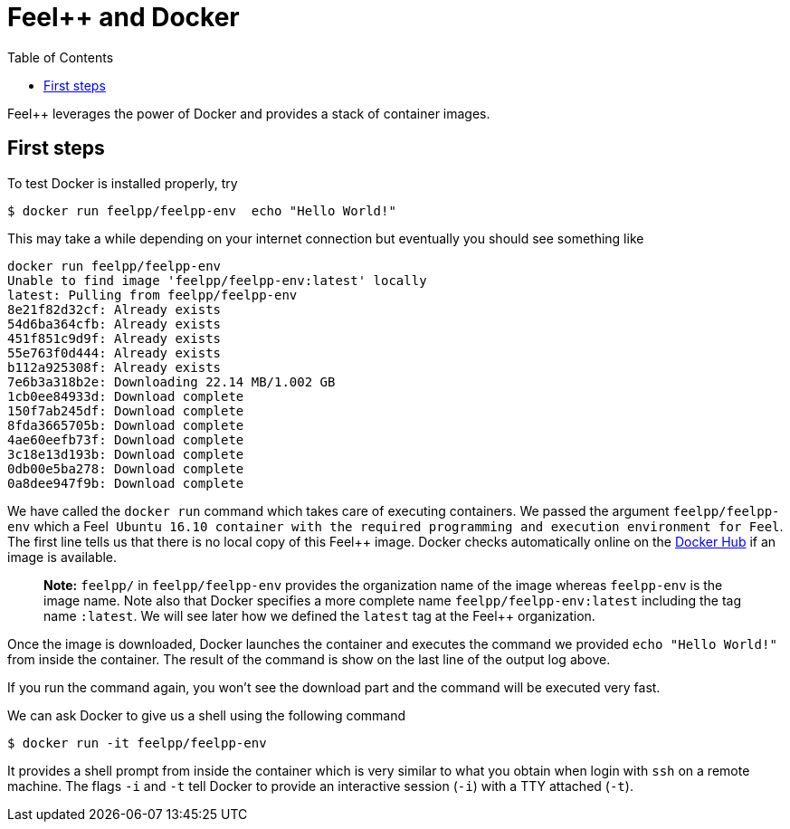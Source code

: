 Feel++ and Docker
=================
:toc:
:toc-placement: macro
:toclevels: 3

toc::[]

Feel++ leverages the power of Docker and provides a stack of container images. 

== First steps

To test Docker is installed properly, try
[source,bash]
----
$ docker run feelpp/feelpp-env  echo "Hello World!"
----

This may take a while depending on your internet connection but eventually you should see something like

[source,txt]
----
docker run feelpp/feelpp-env
Unable to find image 'feelpp/feelpp-env:latest' locally
latest: Pulling from feelpp/feelpp-env
8e21f82d32cf: Already exists 
54d6ba364cfb: Already exists 
451f851c9d9f: Already exists 
55e763f0d444: Already exists 
b112a925308f: Already exists 
7e6b3a318b2e: Downloading 22.14 MB/1.002 GB
1cb0ee84933d: Download complete 
150f7ab245df: Download complete 
8fda3665705b: Download complete 
4ae60eefb73f: Download complete 
3c18e13d193b: Download complete 
0db00e5ba278: Download complete 
0a8dee947f9b: Download complete 
----

We have called the `docker run` command which takes care of executing containers. We passed the argument `feelpp/feelpp-env` which a Feel++ Ubuntu 16.10 container with the required programming and execution environment for Feel++.
The first line tells us that there is no local copy of this Feel++ image. Docker checks automatically online on the link:http:://hub.docker.com[Docker Hub] if an image is available.

> **Note:** `feelpp/` in `feelpp/feelpp-env` provides the organization name of the image whereas `feelpp-env` is the image name. Note also that Docker specifies a more complete name `feelpp/feelpp-env:latest` including the tag name `:latest`. We will see later how we defined the `latest` tag at the Feel++ organization.

Once the image is downloaded, Docker launches the container and executes the command we provided `echo "Hello World!"` from inside the container. The result of the command is show on the last line of the output log above.

If you run the command again, you won't see the download part and the command will be executed very fast.

We can ask Docker to give us a shell using the following command
[source,bash]
----
$ docker run -it feelpp/feelpp-env
----
It provides a shell prompt from inside the container which is very similar to what you obtain when login with `ssh` on a remote machine. The flags `-i` and `-t` tell Docker to provide an interactive session (`-i`) with a TTY attached (`-t`).


